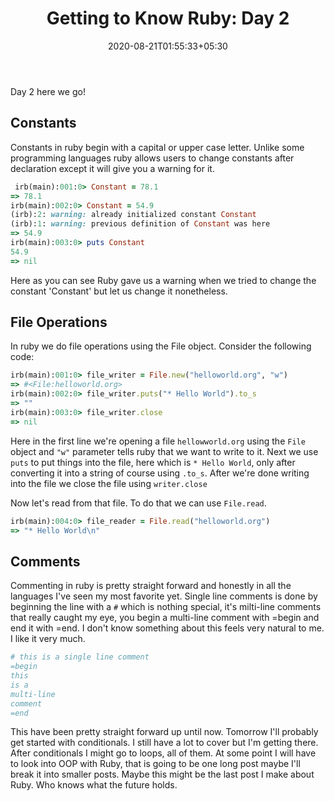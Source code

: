 #+TITLE: Getting to Know Ruby: Day 2
#+date: 2020-08-21T01:55:33+05:30
#+tags[]: ruby language web

Day 2 here we go!

** Constants
Constants in ruby begin with a capital or upper case letter. Unlike some programming languages ruby allows users to change constants after declaration except it will give you a warning for it.
#+begin_src ruby
 irb(main):001:0> Constant = 78.1
=> 78.1
irb(main):002:0> Constant = 54.9
(irb):2: warning: already initialized constant Constant
(irb):1: warning: previous definition of Constant was here
=> 54.9
irb(main):003:0> puts Constant
54.9
=> nil
#+end_src
Here as you can see Ruby gave us a warning when we tried to change the constant 'Constant' but let us change it nonetheless.
** File Operations
In ruby we do file operations using the File object. Consider the following code:
#+begin_src ruby
irb(main):001:0> file_writer = File.new("helloworld.org", "w")
=> #<File:helloworld.org>
irb(main):002:0> file_writer.puts("* Hello World").to_s
=> ""
irb(main):003:0> file_writer.close
=> nil
#+end_src

Here in the first line we're opening a file =hellowworld.org= using the =File= object and ="w"= parameter tells ruby that we want to write to it. Next we use =puts= to put things into the file, here which is =* Hello World=, only after converting it into a string of course using =.to_s=. After we're done writing into the file we close the file using =writer.close=

Now let's read from that file. To do that we can use =File.read=.
#+begin_src ruby
irb(main):004:0> file_reader = File.read("helloworld.org")
=> "* Hello World\n"
#+end_src
** Comments
Commenting in ruby is pretty straight forward and honestly in all the languages I've seen my most favorite yet. Single line comments is done by beginning the line with a =#= which is nothing special, it's milti-line comments that really caught my eye, you begin a multi-line comment with =begin and end it with =end. I don't know something about this feels very natural to me. I like it very much.
 #+begin_src ruby
# this is a single line comment
=begin
this
is a
multi-line
comment
=end
 #+end_src

 This have been pretty straight forward up until now. Tomorrow I'll probably get started with conditionals. I still have a lot to cover but I'm getting there. After conditionals I might go to loops, all of them. At some point I will have to look into OOP with Ruby, that is going to be one long post maybe I'll break it into smaller posts. Maybe this might be the last post I make about Ruby. Who knows what the future holds.
